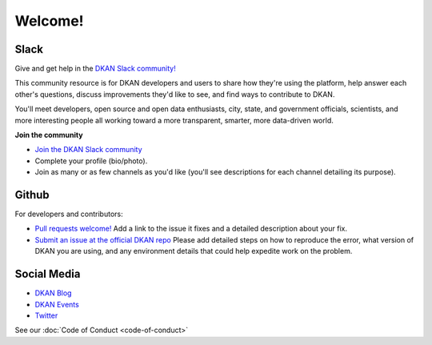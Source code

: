 Welcome!
=========

Slack
~~~~~~

Give and get help in the `DKAN Slack community! <https://dkan.slack.com/>`_

This community resource is for DKAN developers and users to share how they're using the platform, help answer each other's questions, discuss improvements they'd like to see, and find ways to contribute to DKAN.

You'll meet developers, open source and open data enthusiasts, city, state, and government officials, scientists, and more interesting people all working toward a more transparent, smarter, more data-driven world.

**Join the community**

- `Join the DKAN Slack community <https://dkansignup.herokuapp.com/>`_
- Complete your profile (bio/photo).
- Join as many or as few channels as you'd like (you'll see descriptions for each channel detailing its purpose).


Github
~~~~~~

For developers and contributors:

- `Pull requests welcome! <https://github.com/GetDKAN/dkan>`_ Add a link to the issue it fixes and a detailed description about your fix.
- `Submit an issue at the official DKAN repo <https://github.com/GetDKAN/dkan/issues/new>`_ Please add detailed steps on how to reproduce the error, what version of DKAN you are using, and any environment details that could help expedite work on the problem.

Social Media
~~~~~~~~~~~~
- `DKAN Blog <https://medium.com/dkan-blog>`_
- `DKAN Events <https://www.eventbrite.com/o/dkan-14793986036>`_
- `Twitter <https://twitter.com/getdkan>`_


See our :doc:`Code of Conduct <code-of-conduct>`



